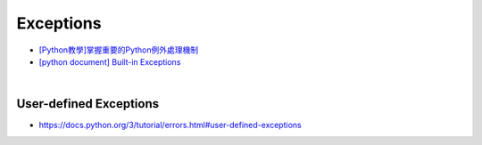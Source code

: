 Exceptions
============


- `[Python教學]掌握重要的Python例外處理機制  <https://www.learncodewithmike.com/2019/12/python-exceptions.html>`_



- `[python document] Built-in Exceptions <https://docs.python.org/3/library/exceptions.html>`_


|


User-defined Exceptions
--------------------------

- `<https://docs.python.org/3/tutorial/errors.html#user-defined-exceptions>`_






